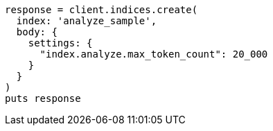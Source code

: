 [source, ruby]
----
response = client.indices.create(
  index: 'analyze_sample',
  body: {
    settings: {
      "index.analyze.max_token_count": 20_000
    }
  }
)
puts response
----
